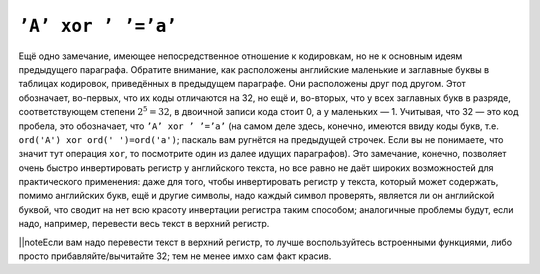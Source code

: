 ``’A’ xor ’ ’=’a’``
-------------------

Ещё одно замечание, имеющее непосредственное отношение к кодировкам, но
не к основным идеям предыдущего параграфа. Обратите внимание, как
расположены английские маленькие и заглавные буквы в таблицах кодировок,
приведённых в предыдущем параграфе. Они расположены друг под другом.
Этот обозначает, во-первых, что их коды отличаются на 32, но ещё и,
во-вторых, что у всех заглавных букв в разряде, соответствующем степени
:math:`2^5=32`, в двоичной записи кода стоит 0, а у маленьких — 1.
Учитывая, что 32 — это код пробела, это обозначает, что
``’A’ xor ’ ’=’a’`` (на самом деле здесь, конечно, имеются ввиду коды
букв, т.е. ``ord('A') xor ord(' ')=ord('a')``; паскаль вам ругнётся на
предыдущей строчек. Если вы не понимаете, что значит тут операция
``xor``, то посмотрите один из далее идущих параграфов). Это замечание,
конечно, позволяет очень быстро инвертировать регистр у английского
текста, но все равно не даёт широких возможностей для практического
применения: даже для того, чтобы инвертировать регистр у текста, который
может содержать, помимо английских букв, ещё и другие символы, надо
каждый символ проверять, является ли он английской буквой, что сводит на
нет всю красоту инвертации регистра таким способом; аналогичные проблемы
будут, если надо, например, перевести весь текст в верхний регистр.

\|\|noteЕсли вам надо перевести текст в верхний регистр, то лучше
воспользуйтесь встроенными функциями, либо просто прибавляйте/вычитайте
32; тем не менее имхо сам факт красив.

